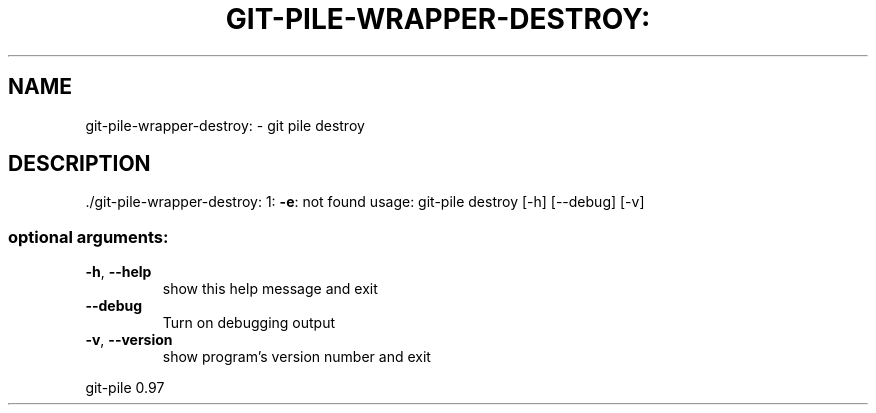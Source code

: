 .\" DO NOT MODIFY THIS FILE!  It was generated by help2man 1.48.1.
.TH GIT-PILE-WRAPPER-DESTROY: "1" "May 2021" "git-pile-wrapper-destroy: 1: -e: not found" "User Commands"
.SH NAME
git-pile-wrapper-destroy: \- git pile destroy
.SH DESCRIPTION
\&./git\-pile\-wrapper\-destroy: 1: \fB\-e\fR: not found
usage: git\-pile destroy [\-h] [\-\-debug] [\-v]
.SS "optional arguments:"
.TP
\fB\-h\fR, \fB\-\-help\fR
show this help message and exit
.TP
\fB\-\-debug\fR
Turn on debugging output
.TP
\fB\-v\fR, \fB\-\-version\fR
show program's version number and exit
.PP
git\-pile 0.97
